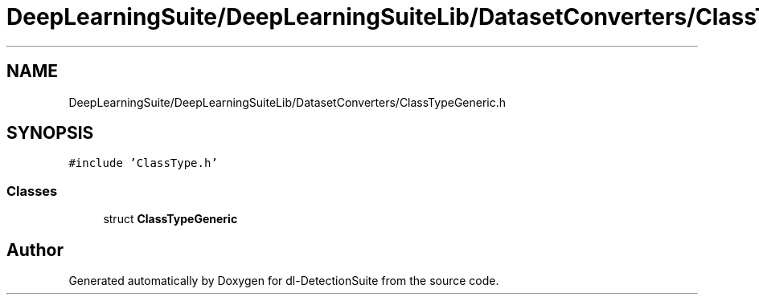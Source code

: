 .TH "DeepLearningSuite/DeepLearningSuiteLib/DatasetConverters/ClassTypeGeneric.h" 3 "Sat Dec 15 2018" "Version 1.00" "dl-DetectionSuite" \" -*- nroff -*-
.ad l
.nh
.SH NAME
DeepLearningSuite/DeepLearningSuiteLib/DatasetConverters/ClassTypeGeneric.h
.SH SYNOPSIS
.br
.PP
\fC#include 'ClassType\&.h'\fP
.br

.SS "Classes"

.in +1c
.ti -1c
.RI "struct \fBClassTypeGeneric\fP"
.br
.in -1c
.SH "Author"
.PP 
Generated automatically by Doxygen for dl-DetectionSuite from the source code\&.
